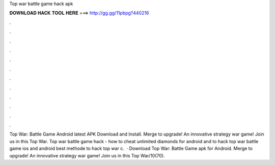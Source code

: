 Top war battle game hack apk

𝐃𝐎𝐖𝐍𝐋𝐎𝐀𝐃 𝐇𝐀𝐂𝐊 𝐓𝐎𝐎𝐋 𝐇𝐄𝐑𝐄 ===> http://gg.gg/11pbpg?440216

.

.

.

.

.

.

.

.

.

.

.

.

Top War: Battle Game Android latest APK Download and Install. Merge to upgrade! An innovative strategy war game! Join us in this Top War. Top war battle game hack - how to cheat unlimited diamonds for android and  to hack top war battle game ios and android best methode to hack top war c.  · Download Top War: Battle Game apk for Android. Merge to upgrade! An innovative strategy war game! Join us in this Top War/10(70).
